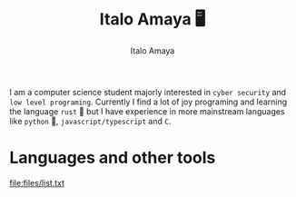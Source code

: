 #+title: Italo Amaya 🖥
#+Author: Italo Amaya
I am a computer science student majorly interested in =cyber security= and =low level programing=. Currently I find a lot of joy programing and learning the language =rust= 🦀 but I have experience in more mainstream languages like =python= 🐍, =javascript/typescript= and =C=.
* Languages and other tools

#+DOWNLOADED: screenshot @ 2022-09-21 21:11:09
#+attr_org: :width 300px
[[file:files/typescript-plain.svg]]
[[file:files/bash-original.svg]]
[[file:files/css3-plain.svg]]
[[file:files/git-original.svg]]
[[file:files/html5-plain.svg]]
[[file:files/javascript-plain.svg]]
[[file:files/linux-original.svg]]
[[file:files/list.txt]]
[[file:files/nodejs-original.svg]]
[[file:files/python-plain.svg]]
[[file:files/react-original.svg]]
[[file:files/rust-plain.svg]]
[[file:files/typescript-plain.svg]]
